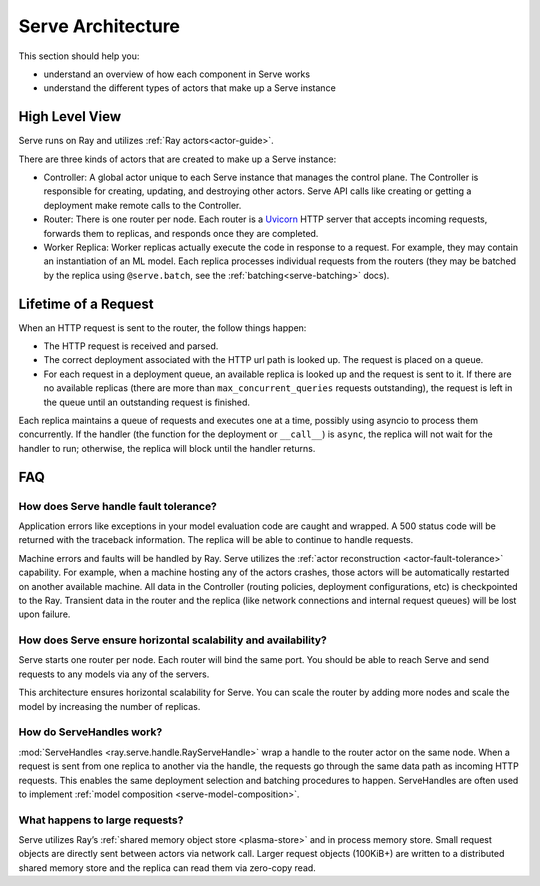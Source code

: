.. _serve-architecture:

Serve Architecture
==================
This section should help you:

- understand an overview of how each component in Serve works
- understand the different types of actors that make up a Serve instance

.. Figure source: https://docs.google.com/drawings/d/1jSuBN5dkSj2s9-0eGzlU_ldsRa3TsswQUZM-cMQ29a0/edit?usp=sharing

.. image:: architecture.svg
    :align: center
    :width: 600px

High Level View
---------------

Serve runs on Ray and utilizes :ref:`Ray actors<actor-guide>`.

There are three kinds of actors that are created to make up a Serve instance:

- Controller: A global actor unique to each Serve instance that manages
  the control plane. The Controller is responsible for creating, updating, and
  destroying other actors. Serve API calls like creating or getting a deployment
  make remote calls to the Controller.
- Router: There is one router per node. Each router is a `Uvicorn <https://www.uvicorn.org/>`_ HTTP
  server that accepts incoming requests, forwards them to replicas, and
  responds once they are completed.
- Worker Replica: Worker replicas actually execute the code in response to a
  request. For example, they may contain an instantiation of an ML model. Each
  replica processes individual requests from the routers (they may be batched
  by the replica using ``@serve.batch``, see the :ref:`batching<serve-batching>` docs).


Lifetime of a Request
---------------------
When an HTTP request is sent to the router, the follow things happen:

- The HTTP request is received and parsed.
- The correct deployment associated with the HTTP url path is looked up. The
  request is placed on a queue.
- For each request in a deployment queue, an available replica is looked up
  and the request is sent to it. If there are no available replicas (there
  are more than ``max_concurrent_queries`` requests outstanding), the request
  is left in the queue until an outstanding request is finished.

Each replica maintains a queue of requests and executes one at a time, possibly
using asyncio to process them concurrently. If the handler (the function for the
deployment or ``__call__``) is ``async``, the replica will not wait for the
handler to run; otherwise, the replica will block until the handler returns.

FAQ
---

.. _serve-ft-detail:

How does Serve handle fault tolerance?
^^^^^^^^^^^^^^^^^^^^^^^^^^^^^^^^^^^^^^

Application errors like exceptions in your model evaluation code are caught and
wrapped. A 500 status code will be returned with the traceback information. The
replica will be able to continue to handle requests.

Machine errors and faults will be handled by Ray. Serve utilizes the :ref:`actor
reconstruction <actor-fault-tolerance>` capability. For example, when a machine hosting any of the
actors crashes, those actors will be automatically restarted on another
available machine. All data in the Controller (routing policies, deployment
configurations, etc) is checkpointed to the Ray. Transient data in the
router and the replica (like network connections and internal request
queues) will be lost upon failure.

How does Serve ensure horizontal scalability and availability?
^^^^^^^^^^^^^^^^^^^^^^^^^^^^^^^^^^^^^^^^^^^^^^^^^^^^^^^^^^^^^^

Serve starts one router per node. Each router will bind the same port. You
should be able to reach Serve and send requests to any models via any of the
servers.

This architecture ensures horizontal scalability for Serve. You can scale the
router by adding more nodes and scale the model by increasing the number
of replicas.

How do ServeHandles work?
^^^^^^^^^^^^^^^^^^^^^^^^^

:mod:`ServeHandles <ray.serve.handle.RayServeHandle>` wrap a handle to the router actor on the same node. When a
request is sent from one replica to another via the handle, the
requests go through the same data path as incoming HTTP requests. This enables
the same deployment selection and batching procedures to happen. ServeHandles are
often used to implement :ref:`model composition <serve-model-composition>`.


What happens to large requests?
^^^^^^^^^^^^^^^^^^^^^^^^^^^^^^^

Serve utilizes Ray’s :ref:`shared memory object store <plasma-store>` and in process memory
store. Small request objects are directly sent between actors via network
call. Larger request objects (100KiB+) are written to a distributed shared
memory store and the replica can read them via zero-copy read.
